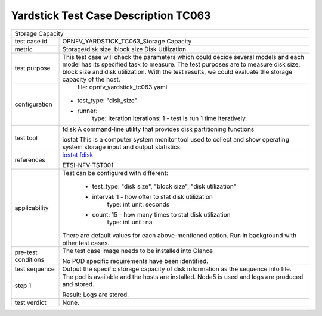 .. This work is licensed under a Creative Commons Attribution 4.0 International
.. License.
.. http://creativecommons.org/licenses/by/4.0
.. (c) OPNFV, Huawei Technologies Co.,Ltd and others.

*************************************
Yardstick Test Case Description TC063
*************************************

.. _iostat: http://linux.die.net/man/1/iostat
.. _fdisk: http://www.tldp.org/HOWTO/Partition/fdisk_partitioning.html

+-----------------------------------------------------------------------------+
|Storage Capacity                                                             |
|                                                                             |
+--------------+--------------------------------------------------------------+
|test case id  | OPNFV_YARDSTICK_TC063_Storage Capacity                       |
|              |                                                              |
+--------------+--------------------------------------------------------------+
|metric        | Storage/disk size, block size                                |
|              | Disk Utilization                                             |
+--------------+--------------------------------------------------------------+
|test purpose  | This test case will check the parameters which could decide  |
|              | several models and each model has its specified task to      |
|              | measure. The test purposes are to measure disk size, block   |
|              | size and disk utilization. With the test results, we could   |
|              | evaluate the storage capacity of the host.                   |
|              |                                                              |
+--------------+--------------------------------------------------------------+
|configuration | file: opnfv_yardstick_tc063.yaml                             |
|              |                                                              |
|              |* test_type: "disk_size"                                      |
|              |* runner:                                                     |
|              |    type: Iteration                                           |
|              |    iterations: 1 - test is run 1 time iteratively.           |
|              |                                                              |
+--------------+--------------------------------------------------------------+
|test tool     | fdisk                                                        |
|              | A command-line utility that provides disk partitioning       |
|              | functions                                                    |
|              |                                                              |
|              | iostat                                                       |
|              | This is a computer system monitor tool used to collect and   |
|              | show operating system storage input and output statistics.   |
+--------------+--------------------------------------------------------------+
|references    | iostat_                                                      |
|              | fdisk_                                                       |
|              |                                                              |
|              | ETSI-NFV-TST001                                              |
|              |                                                              |
+--------------+--------------------------------------------------------------+
|applicability | Test can be configured with different:                       |
|              |                                                              |
|              |  * test_type: "disk size", "block size", "disk utilization"  |
|              |  * interval: 1 - how ofter to stat disk utilization          |
|              |       type: int                                              |
|              |       unit: seconds                                          |
|              |  * count: 15 - how many times to stat disk utilization       |
|              |     type: int                                                |
|              |     unit: na                                                 |
|              |                                                              |
|              | There are default values for each above-mentioned option.    |
|              | Run in background with other test cases.                     |
|              |                                                              |
+--------------+--------------------------------------------------------------+
|pre-test      | The test case image needs to be installed into Glance        |
|conditions    |                                                              |
|              | No POD specific requirements have been identified.           |
|              |                                                              |
+--------------+--------------------------------------------------------------+
|test sequence | Output the specific storage capacity of disk information as  |
|              | the sequence into file.                                      |
|              |                                                              |
+--------------+--------------------------------------------------------------+
|step 1        | The pod is available and the hosts are installed. Node5 is   |
|              | used and logs are produced and stored.                       |
|              |                                                              |
|              | Result: Logs are stored.                                     |
|              |                                                              |
+--------------+--------------------------------------------------------------+
|test verdict  | None.                                                        |
+--------------+--------------------------------------------------------------+
